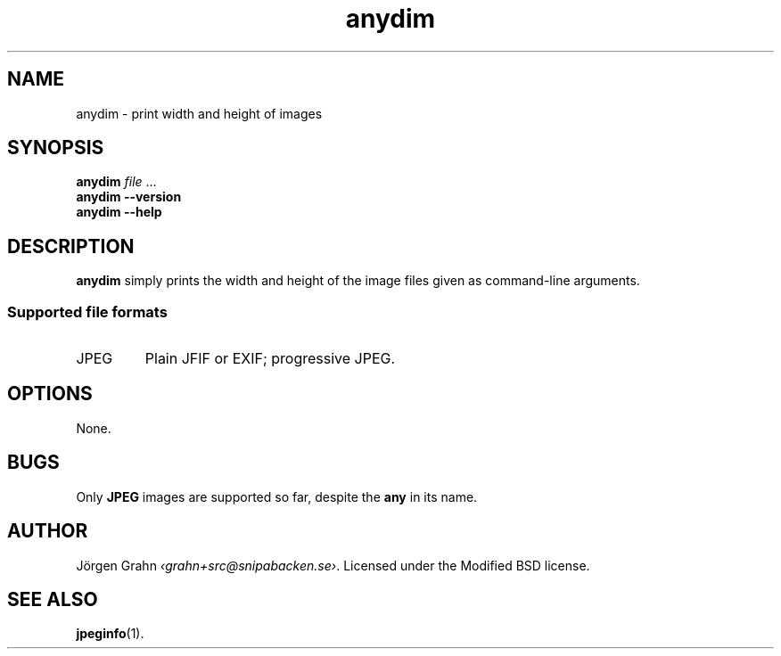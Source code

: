 .\" $Id: anydim.1,v 1.3 2010-12-31 00:21:27 grahn Exp $
.\" $Name:  $
.
.
.ss 12 0
.de BP
.IP \\fB\\$*
..
.
.
.TH anydim 1 "DEC 2010" "Anydim" "User Manuals"
.
.SH "NAME"
anydim \- print width and height of images
.
.SH "SYNOPSIS"
.B anydim
.I file
\&...
.br
.B anydim
.B --version
.br
.B anydim
.B --help
.
.SH "DESCRIPTION"
.B anydim
simply prints the width and height of the image files given
as command-line arguments.
.SS "Supported file formats"
.IP JPEG
Plain JFIF or EXIF; progressive JPEG.
.
.SH "OPTIONS"
None.
.
.SH "BUGS"
Only
.B JPEG
images are supported so far, despite the
.B any
in its name.
.
.SH "AUTHOR"
J\(:orgen Grahn
.IR \[fo]grahn+src@snipabacken.se\[fc] .
Licensed under the Modified BSD license.
.
.SH "SEE ALSO"
.BR jpeginfo (1).
